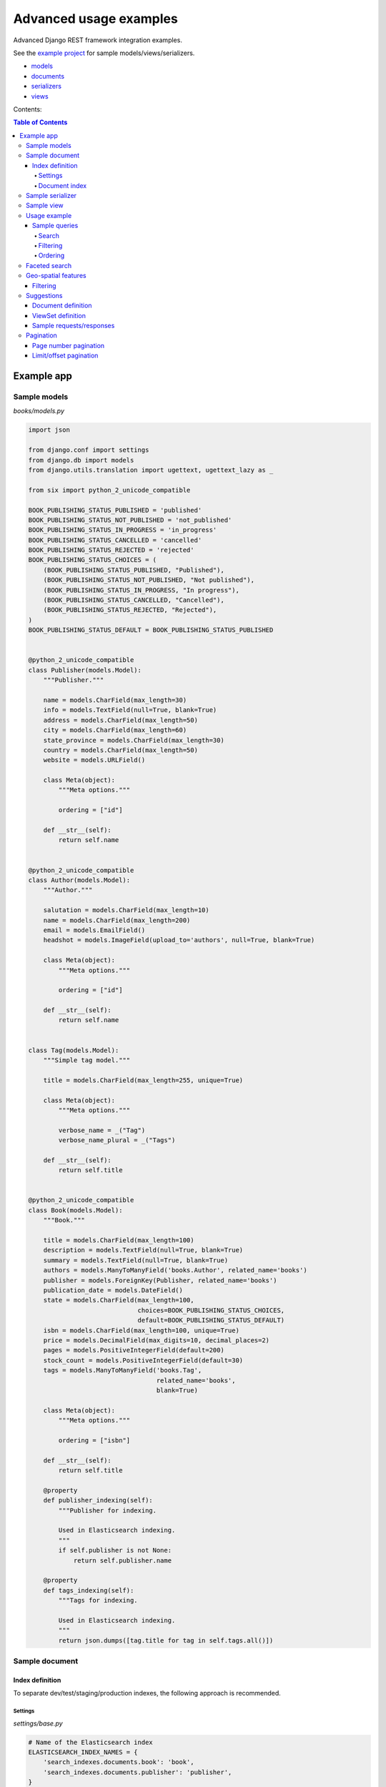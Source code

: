 =======================
Advanced usage examples
=======================

Advanced Django REST framework integration examples.

See the `example project
<https://github.com/barseghyanartur/django-elasticsearch-dsl-drf/tree/master/examples/simple>`_
for sample models/views/serializers.

- `models
  <https://github.com/barseghyanartur/django-elasticsearch-dsl-drf/blob/master/examples/simple/books/models.py>`_
- `documents
  <https://github.com/barseghyanartur/django-elasticsearch-dsl-drf/blob/master/examples/simple/search_indexes/documents/book.py>`_
- `serializers
  <https://github.com/barseghyanartur/django-elasticsearch-dsl-drf/blob/master/examples/simple/search_indexes/serializers.py>`_
- `views
  <https://github.com/barseghyanartur/django-elasticsearch-dsl-drf/blob/master/examples/simple/search_indexes/views.py>`_

Contents:

.. contents:: Table of Contents

Example app
===========

Sample models
-------------

*books/models.py*

.. code-block:: python

    import json

    from django.conf import settings
    from django.db import models
    from django.utils.translation import ugettext, ugettext_lazy as _

    from six import python_2_unicode_compatible

    BOOK_PUBLISHING_STATUS_PUBLISHED = 'published'
    BOOK_PUBLISHING_STATUS_NOT_PUBLISHED = 'not_published'
    BOOK_PUBLISHING_STATUS_IN_PROGRESS = 'in_progress'
    BOOK_PUBLISHING_STATUS_CANCELLED = 'cancelled'
    BOOK_PUBLISHING_STATUS_REJECTED = 'rejected'
    BOOK_PUBLISHING_STATUS_CHOICES = (
        (BOOK_PUBLISHING_STATUS_PUBLISHED, "Published"),
        (BOOK_PUBLISHING_STATUS_NOT_PUBLISHED, "Not published"),
        (BOOK_PUBLISHING_STATUS_IN_PROGRESS, "In progress"),
        (BOOK_PUBLISHING_STATUS_CANCELLED, "Cancelled"),
        (BOOK_PUBLISHING_STATUS_REJECTED, "Rejected"),
    )
    BOOK_PUBLISHING_STATUS_DEFAULT = BOOK_PUBLISHING_STATUS_PUBLISHED


    @python_2_unicode_compatible
    class Publisher(models.Model):
        """Publisher."""

        name = models.CharField(max_length=30)
        info = models.TextField(null=True, blank=True)
        address = models.CharField(max_length=50)
        city = models.CharField(max_length=60)
        state_province = models.CharField(max_length=30)
        country = models.CharField(max_length=50)
        website = models.URLField()

        class Meta(object):
            """Meta options."""

            ordering = ["id"]

        def __str__(self):
            return self.name


    @python_2_unicode_compatible
    class Author(models.Model):
        """Author."""

        salutation = models.CharField(max_length=10)
        name = models.CharField(max_length=200)
        email = models.EmailField()
        headshot = models.ImageField(upload_to='authors', null=True, blank=True)

        class Meta(object):
            """Meta options."""

            ordering = ["id"]

        def __str__(self):
            return self.name


    class Tag(models.Model):
        """Simple tag model."""

        title = models.CharField(max_length=255, unique=True)

        class Meta(object):
            """Meta options."""

            verbose_name = _("Tag")
            verbose_name_plural = _("Tags")

        def __str__(self):
            return self.title


    @python_2_unicode_compatible
    class Book(models.Model):
        """Book."""

        title = models.CharField(max_length=100)
        description = models.TextField(null=True, blank=True)
        summary = models.TextField(null=True, blank=True)
        authors = models.ManyToManyField('books.Author', related_name='books')
        publisher = models.ForeignKey(Publisher, related_name='books')
        publication_date = models.DateField()
        state = models.CharField(max_length=100,
                                 choices=BOOK_PUBLISHING_STATUS_CHOICES,
                                 default=BOOK_PUBLISHING_STATUS_DEFAULT)
        isbn = models.CharField(max_length=100, unique=True)
        price = models.DecimalField(max_digits=10, decimal_places=2)
        pages = models.PositiveIntegerField(default=200)
        stock_count = models.PositiveIntegerField(default=30)
        tags = models.ManyToManyField('books.Tag',
                                      related_name='books',
                                      blank=True)

        class Meta(object):
            """Meta options."""

            ordering = ["isbn"]

        def __str__(self):
            return self.title

        @property
        def publisher_indexing(self):
            """Publisher for indexing.

            Used in Elasticsearch indexing.
            """
            if self.publisher is not None:
                return self.publisher.name

        @property
        def tags_indexing(self):
            """Tags for indexing.

            Used in Elasticsearch indexing.
            """
            return json.dumps([tag.title for tag in self.tags.all()])

Sample document
---------------

Index definition
~~~~~~~~~~~~~~~~

To separate dev/test/staging/production indexes, the following approach is
recommended.

Settings
^^^^^^^^

*settings/base.py*

.. code-block:: python

    # Name of the Elasticsearch index
    ELASTICSEARCH_INDEX_NAMES = {
        'search_indexes.documents.book': 'book',
        'search_indexes.documents.publisher': 'publisher',
    }

*settings/testing.py*

.. code-block:: python

    # Name of the Elasticsearch index
    ELASTICSEARCH_INDEX_NAMES = {
        'search_indexes.documents.book': 'test_book',
        'search_indexes.documents.publisher': 'test_publisher',
    }

*settings/production.py*

.. code-block:: python

    # Name of the Elasticsearch index
    ELASTICSEARCH_INDEX_NAMES = {
        'search_indexes.documents.book': 'prod_book',
        'search_indexes.documents.publisher': 'prod_publisher',
    }

Document index
^^^^^^^^^^^^^^

*search_indexes/documents/book.py*

.. code-block:: python

    from django.conf import settings
    from django_elasticsearch_dsl import DocType, Index, fields
    from elasticsearch_dsl import analyzer

    from books.models import Book

    # Name of the Elasticsearch index
    INDEX = Index(settings.ELASTICSEARCH_INDEX_NAMES[__name__])

    # See Elasticsearch Indices API reference for available settings
    INDEX.settings(
        number_of_shards=1,
        number_of_replicas=1
    )

    html_strip = analyzer(
        'html_strip',
        tokenizer="standard",
        filter=["standard", "lowercase", "stop", "snowball"],
        char_filter=["html_strip"]
    )


    @INDEX.doc_type
    class BookDocument(DocType):
        """Book Elasticsearch document."""

        id = fields.IntegerField(attr='id')

        title = fields.StringField(
            analyzer=html_strip,
            fields={
                'raw': fields.StringField(analyzer='keyword'),
            }
        )

        description = fields.StringField(
            analyzer=html_strip,
            fields={
                'raw': fields.StringField(analyzer='keyword'),
            }
        )

        summary = fields.StringField(
            analyzer=html_strip,
            fields={
                'raw': fields.StringField(analyzer='keyword'),
            }
        )

        publisher = fields.StringField(
            attr='publisher_indexing',
            analyzer=html_strip,
            fields={
                'raw': fields.StringField(analyzer='keyword'),
            }
        )

        publication_date = fields.DateField()

        state = fields.StringField(
            analyzer=html_strip,
            fields={
                'raw': fields.StringField(analyzer='keyword'),
            }
        )

        isbn = fields.StringField(
            analyzer=html_strip,
            fields={
                'raw': fields.StringField(analyzer='keyword'),
            }
        )

        price = fields.FloatField()

        pages = fields.IntegerField()

        stock_count = fields.IntegerField()

        tags = fields.StringField(
            attr='tags_indexing',
            analyzer=html_strip,
            fields={
                'raw': fields.StringField(analyzer='keyword', multi=True),
            },
            multi=True
        )

        class Meta(object):
            """Meta options."""

            model = Book  # The model associate with this DocType

Sample serializer
-----------------

*search_indexes/serializers.py*

.. code-block:: python

    import json

    from rest_framework import serializers

    class TagSerializer(serializers.Serializer):
        """Helper serializer for the Tag field of the Book document."""

        title = serializers.CharField()

        class Meta(object):
            """Meta options."""

            fields = ('title',)
            read_only_fields = ('title',)


    class BookDocumentSerializer(serializers.Serializer):
        """Serializer for the Book document."""

        id = serializers.SerializerMethodField()

        title = serializers.CharField(read_only=True)
        description = serializers.CharField(read_only=True)
        summary = serializers.CharField(read_only=True)

        publisher = serializers.CharField(read_only=True)
        publication_date = serializers.DateField(read_only=True)
        state = serializers.CharField(read_only=True)
        isbn = serializers.CharField(read_only=True)
        price = serializers.FloatField(read_only=True)
        pages = serializers.IntegerField(read_only=True)
        stock_count = serializers.IntegerField(read_only=True)
        tags = serializers.SerializerMethodField()

        class Meta(object):
            """Meta options."""

            fields = (
                'id',
                'title',
                'description',
                'summary',
                'publisher',
                'publication_date',
                'state',
                'isbn',
                'price',
                'pages',
                'stock_count',
                'tags',
            )
            read_only_fields = fields

        def get_tags(self, obj):
            """Get tags."""
            return json.loads(obj.tags)

Sample view
-----------

*search_indexes/viewsets.py*

.. code-block:: python

    from django_elasticsearch_dsl_drf.constants import (
        LOOKUP_FILTER_TERMS,
        LOOKUP_FILTER_RANGE,
        LOOKUP_FILTER_PREFIX,
        LOOKUP_FILTER_WILDCARD,
        LOOKUP_QUERY_IN,
        LOOKUP_QUERY_EXCLUDE,
    )
    from django_elasticsearch_dsl_drf.filter_backends import (
        FilteringFilterBackend,
        OrderingFilterBackend,
        SearchFilterBackend,
    )
    from django_elasticsearch_dsl_drf.views import BaseDocumentViewSet

    # Example app models
    from search_indexes.documents.book import BookDocument
    from search_indxes.serializers import BookDocumentSerializer


    class BookDocumentView(BaseDocumentViewSet):
        """The BookDocument view."""

        document = BookDocument
        serializer_class = BookDocumentSerializer
        lookup_field = 'id'
        filter_backends = [
            FilteringFilterBackend,
            OrderingFilterBackend,
            SearchFilterBackend,
        ]
        # Define search fields
        search_fields = (
            'title',
            'description',
            'summary',
        )
        # Define filtering fields
        filter_fields = {
            'id': {
                'field': '_id',
                'lookups': [
                    LOOKUP_FILTER_RANGE,
                    LOOKUP_QUERY_IN,
                ],
            },
            'publisher': 'publisher.raw',
            'publication_date': 'publication_date',
            'isbn': 'isbn.raw',
            'tags': {
                'field': 'tags',
                'lookups': [
                    LOOKUP_FILTER_TERMS,
                    LOOKUP_FILTER_PREFIX,
                    LOOKUP_FILTER_WILDCARD,
                    LOOKUP_QUERY_IN,
                    LOOKUP_QUERY_EXCLUDE,
                ],
            },
            'tags.raw': {
                'field': 'tags.raw',
                'lookups': [
                    LOOKUP_FILTER_TERMS,
                    LOOKUP_FILTER_PREFIX,
                    LOOKUP_FILTER_WILDCARD,
                    LOOKUP_QUERY_IN,
                    LOOKUP_QUERY_EXCLUDE,
                ],
            },
        }
        # Define ordering fields
        ordering_fields = {
            'id': 'id',
            'title': 'title.raw',
            'price': 'price.raw',
            'state': 'state.raw',
            'publication_date': 'publication_date',
        }
        # Specify default ordering
        ordering = ('id', 'title',)

Usage example
-------------
Considering samples above, you should be able to perform the search, sorting
and filtering actions described below.

Sample queries
~~~~~~~~~~~~~~

Search
^^^^^^
Query param name reserved for search is ``search``. Make sure your models and
documents do not have it as a field or attribute.

Multiple search terms are joined with ``OR``.

Let's assume we have a number of Book items with fields ``title``,
``description`` and ``summary``.

**Search in all fields**

Search in all fields (``title``, ``description`` and ``summary``) for word
"education".

.. code-block:: text

    http://127.0.0.1:8080/search/books/?search=education

**Search a single term on specific field**

In order to search in specific field (``title``) for term "education", add
the field name separated with ``|`` to the search term.

.. code-block:: text

    http://127.0.0.1:8080/search/books/?search=title|education

**Search for multiple terms**

In order to search for multiple terms "education", "technology" add
multiple ``search`` query params.

.. code-block:: text

    http://127.0.0.1:8080/search/books/?search=education&search=technology

**Search for multiple terms on specific fields**

In order to search for multiple terms "education", "technology" in specific
fields add multiple ``search`` query params and field names separated with
``|`` to each of the search terms.

.. code-block:: text

    http://127.0.0.1:8080/search/books/?search=title|education&search=summary|technology

Filtering
^^^^^^^^^

Let's assume we have a number of Book documents with the tags (education,
politics, economy, biology, climate, environment, internet, technology).

Multiple filter terms are joined with ``AND``.

**Filter documents by field**

Filter documents by field (``state``) "published".

.. code-block:: text

    http://127.0.0.1:8080/search/books/?state=published

**Filter documents by multiple fields**

Filter documents by field (``states``) "published" and "in_progress".

.. code-block:: text

    http://127.0.0.1:8080/search/books/?state__in=published|in_progress

**Filter document by a single field**

Filter documents by (field ``tag``) "education".

.. code-block:: text

    http://127.0.0.1:8080/search/books/?tag=education

**Filter documents by multiple fields**

Filter documents by multiple fields (field ``tags``) "education" and "economy"
with use of functional ``in`` query filter.

.. code-block:: text

    http://127.0.0.1:8080/search/books/?tags__in=education|economy

You can achieve the same effect by specifying multiple fields (``tags``)
"education" and "economy". Note, that in this case multiple filter terms are
joined with ``OR``.

.. code-block:: text

    http://127.0.0.1:8080/search/books/?tags=education&tags=economy

If you want the same as above, but joined with ``AND``, add ``__term`` to each
lookup.

.. code-block:: text

    http://127.0.0.1:8080/search/books/?tags__term=education&tags__term=economy

**Filter documents by a word part of a single field**

Filter documents by a part word part in single field (``tags``). Word part
should match both "technology" and "biology".

.. code-block:: text

    http://127.0.0.1:8080/search/books/?tags__wildcard=*logy

Ordering
^^^^^^^^

The ``-`` prefix means ordering should be descending.

**Order documents by field (ascending)**

Order documents by field ``price`` (ascending).

.. code-block:: text

    http://127.0.0.1:8080/search/books/?search=title|lorem&ordering=price

**Order documents by field (descending)**

Order documents by field ``price`` (descending).

.. code-block:: text

    http://127.0.0.1:8080/search/books/?search=title|lorem&ordering=-price

**Order documents by multiple fields**

If you want to order by multiple fields, use multiple ordering query params. In
the example below, documents would be ordered first by field
``publication_date`` (descending), then by field ``price`` (ascending).

.. code-block:: text

    http://127.0.0.1:8080/search/books/?search=title|lorem&ordering=-publication_date&ordering=price

Faceted search
--------------

In order to add faceted search support, we would have to extend our
view set in the following way:

*search_indexes/viewsets.py*

.. code-block:: python

    # ...

    from django_elasticsearch_dsl_drf.filter_backends import (
        # ...
        FacetedSearchFilterBackend,
    )

    # ...

    from elasticsearch_dsl import (
        DateHistogramFacet,
        RangeFacet,
        TermsFacet,
    )

    # ...

    class BookDocumentView(BaseDocumentViewSet):
        """The BookDocument view."""

        # ...

        filter_backends = [
            # ...
            FacetedSearchFilterBackend,
        ]

        # ...

        faceted_search_fields = {
            'state': 'state.raw',  # By default, TermsFacet is used
            'publisher': {
                'field': 'publisher.raw',
                'facet': TermsFacet,  # But we can define it explicitly
                'enabled': True,
            },
            'publication_date': {
                'field': 'publication_date',
                'facet': DateHistogramFacet,
                'options': {
                    'interval': 'year',
                }
            },
            'pages_count': {
                'field': 'pages',
                'facet': RangeFacet,
                'options': {
                    'ranges': [
                        ("<10", (None, 10)),
                        ("11-20", (11, 20)),
                        ("20-50", (20, 50)),
                        (">50", (50, None)),
                    ]
                }
            },
        }

        # ...

Note, that none of the facets is enabled by default, unless you
explicitly specify it to be enabled. That means, that you will have to
add a query string `facet={facet_field_name}` for each of the facets
you want to see in results.

In the example below, we show results with faceted ``state`` and
``pages_count`` facets.

.. code-block:: text

    http://127.0.0.1:8000/search/books/?facet=state&facet=pages_count

Geo-spatial features
--------------------

Filtering
~~~~~~~~~

**Geo-distance filtering**

Filter documents by radius of 100000km from the given location.

.. code-block:: text

    http://localhost:8000/search/publishers/?location__geo_distance=100000km|12.04|-63.93

Suggestions
-----------

The suggest feature suggests similar looking terms based on a provided text
by using a suggester.

.. note::

    The ``SuggesterFilterBackend`` filter backend can be used in the
    ``suggest`` custom view action/route only. Usages outside of the are
    ``suggest`` action/route are restricted.

There are three options available here: ``term``, ``phrase`` and
``completion``.

.. note::

    Suggestion functionality is exclusive. Once you have queried the
    ``SuggesterFilterBackend``, the latter will transform your current
    search query into suggestion search query (which is very different).
    Therefore, always add it as the very last filter backend.

Document definition
~~~~~~~~~~~~~~~~~~~

To make use of suggestions, you should properly indexed your documents using
``fields.CompletionField``.

*search_indexes/documents/publisher.py*

.. code-block:: python

    from django.conf import settings

    from django_elasticsearch_dsl import DocType, Index, fields

    from books.models import Publisher

    # Name of the Elasticsearch index
    INDEX = Index(settings.ELASTICSEARCH_INDEX_NAMES[__name__])

    # See Elasticsearch Indices API reference for available settings
    INDEX.settings(
        number_of_shards=1,
        number_of_replicas=1
    )


    @INDEX.doc_type
    class PublisherDocument(DocType):
        """Publisher Elasticsearch document."""

        id = fields.IntegerField(attr='id')

        name = fields.StringField(
            fields={
                'raw': fields.StringField(analyzer='keyword'),
                'suggest': fields.CompletionField(),
            }
        )

        info = fields.StringField()

        address = fields.StringField(
            fields={
                'raw': fields.StringField(analyzer='keyword')
            }
        )

        city = fields.StringField(
            fields={
                'raw': fields.StringField(analyzer='keyword'),
                'suggest': fields.CompletionField(),
            }
        )

        state_province = fields.StringField(
            fields={
                'raw': fields.StringField(analyzer='keyword'),
                'suggest': fields.CompletionField(),
            }
        )

        country = fields.StringField(
            fields={
                'raw': fields.StringField(analyzer='keyword'),
                'suggest': fields.CompletionField(),
            }
        )

        website = fields.StringField()

        class Meta(object):
            """Meta options."""

            model = Publisher  # The model associate with this DocType

After that the ``name.suggest``, ``city.suggest``, ``state_province.suggest``
and ``country.suggest`` fields would be available for suggestions feature.

ViewSet definition
~~~~~~~~~~~~~~~~~~

In order to add suggestions support, we would have to extend our view set in
the following way:

*search_indexes/viewsets.py*

.. code-block:: python

    # ...

    from django_elasticsearch_dsl_drf.constants import (
        SUGGESTER_TERM,
        SUGGESTER_PHRASE,
        SUGGESTER_COMPLETION,
    )
    from django_elasticsearch_dsl_drf.filter_backends import (
        # ...
        SuggesterFilterBackend,
    )

    # ...

    class PublisherDocumentViewSet(BaseDocumentViewSet):
        """The PublisherDocument view."""

        document = PublisherDocument

        # ...

        filter_backends = [
            # ...
            SuggesterFilterBackend,
        ]

        # ...

        # Suggester fields
        suggester_fields = {
            'name_suggest': {
                'field': 'name.suggest',
                'suggesters': [
                    SUGGESTER_TERM,
                    SUGGESTER_PHRASE,
                    SUGGESTER_COMPLETION,
                ],
            },
            'city_suggest': {
                'field': 'city.suggest',
                'suggesters': [
                    SUGGESTER_COMPLETION,
                ],
            },
            'state_province_suggest': {
                'field': 'state_province.suggest',
                'suggesters': [
                    SUGGESTER_COMPLETION,
                ],
            },
            'country_suggest': {
                'field': 'country.suggest',
                'suggesters': [
                    SUGGESTER_COMPLETION,
                ],
            },
        }

In the example below, we show suggestion results (auto-completion) for
``country`` field.

Sample requests/responses
~~~~~~~~~~~~~~~~~~~~~~~~~

Once you have extended your view set with ``SuggesterFilterBackend``
functionality, you can make use of the ``suggest`` custom action of your
view set.

**Request**

.. code-block:: text

    GET http://127.0.0.1:8000/search/publishers/suggest/?country_suggest__completion=Ar

**Response**

.. code-block:: javascript

    {
        "_shards": {
            "failed": 0,
            "successful": 1,
            "total": 1
        },
        "country_suggest__completion": [
            {
                "options": [
                    {
                        "score": 1.0,
                        "text": "Armenia"
                    },
                    {
                        "score": 1.0,
                        "text": "Argentina"
                    }
                ],
                "offset": 0,
                "length": 2,
                "text": "Ar"
            }
        ]
    }

You can also have multiple suggesters per request.

**Request**

.. code-block:: text

    GET http://127.0.0.1:8000/search/publishers/suggest/?name_suggest__completion=B&country_suggest__completion=Ar

**Response**

.. code-block:: javascript

    {
        "_shards": {
            "successful": 1,
            "total": 1,
            "failed": 0
        },
        "country_suggest__completion": [
            {
                "text": "Ar",
                "options": [
                    {
                        "score": 1.0,
                        "text": "Armenia"
                    },
                    {
                        "score": 1.0,
                        "text": "Argentina"
                    }
                ],
                "offset": 0,
                "length": 2
            }
        ],
        "name_suggest__completion": [
            {
                "text": "B",
                "options": [
                    {
                        "score": 1.0,
                        "text": "Book Works"
                    },
                    {
                        "score": 1.0,
                        "text": "Brumleve LLC"
                    },
                    {
                        "score": 1.0,
                        "text": "Booktrope"
                    },
                    {
                        "score": 1.0,
                        "text": "Borman, Post and Wendt"
                    },
                    {
                        "score": 1.0,
                        "text": "Book League of America"
                    }
                ],
                "offset": 0,
                "length": 1
            }
        ]
    }

Pagination
----------

Page number pagination
~~~~~~~~~~~~~~~~~~~~~~

By default, the ``PageNumberPagination`` class is used on all view sets
which inherit from ``BaseDocumentViewSet``.

Example:

.. code-block:: text

    http://127.0.0.1:8000/search/books/?page=4
    http://127.0.0.1:8000/search/books/?page=4&page_size=100

Limit/offset pagination
~~~~~~~~~~~~~~~~~~~~~~~

In order to use a different ``pagination_class``, for instance the
``LimitOffsetPagination``, specify it explicitly in the view.

*search_indexes/viewsets.py*

.. code-block:: python

    # ...

    from django_elasticsearch_dsl_drf.pagination import LimitOffsetPagination

    # ...

    class BookDocumentView(BaseDocumentViewSet):
        """The BookDocument view."""

        # ...

        pagination_class = LimitOffsetPagination

        # ...

Example:

.. code-block:: text

    http://127.0.0.1:8000/search/books/?limit=100
    http://127.0.0.1:8000/search/books/?offset=400&limit=100
